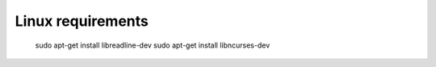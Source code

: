 Linux requirements
------------------

    sudo apt-get install libreadline-dev
    sudo apt-get install libncurses-dev
